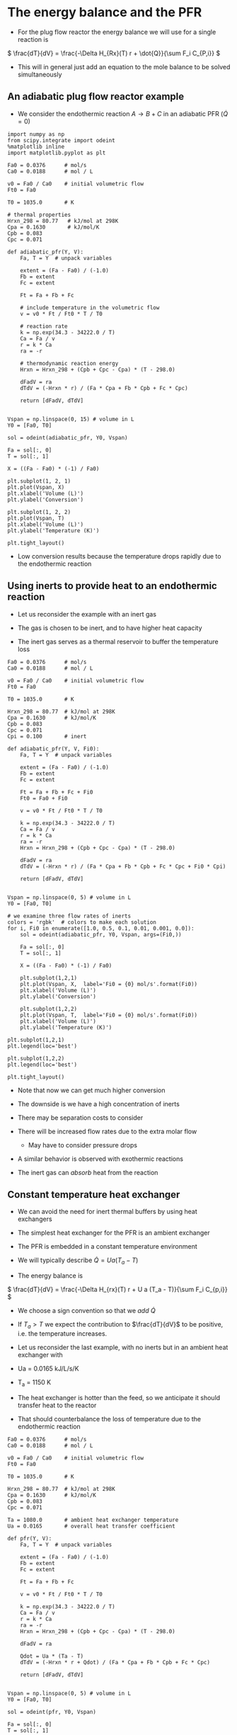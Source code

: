 
#+OX-IPYNB-KEYWORD-METADATA: keywords
#+KEYWORDS: energy balance, pfr

* The energy balance and the PFR
- For the plug flow reactor the energy balance we will use for a single reaction is

\( \frac{dT}{dV} = \frac{-\Delta H_{Rx}(T) r + \dot{Q}}{\sum F_i C_{P,i}} \)



#+attr_org: :width 300
[[ghss:./images/differential-pfr-eb.png]]



- This will in general just add an equation to the mole balance to be solved simultaneously

** An adiabatic plug flow reactor example

- We consider the endothermic reaction $A \rightarrow B + C$ in an adiabatic PFR (\(\dot{Q} = 0\))

# adapted from Fogler page 504

#+BEGIN_SRC ipython :session :results output drawer
import numpy as np
from scipy.integrate import odeint
%matplotlib inline
import matplotlib.pyplot as plt

Fa0 = 0.0376      # mol/s
Ca0 = 0.0188      # mol / L

v0 = Fa0 / Ca0    # initial volumetric flow
Ft0 = Fa0

T0 = 1035.0       # K

# thermal properties
Hrxn_298 = 80.77   # kJ/mol at 298K
Cpa = 0.1630       # kJ/mol/K
Cpb = 0.083
Cpc = 0.071
#+END_SRC



#+BEGIN_SRC ipython :session :results output drawer
def adiabatic_pfr(Y, V):
    Fa, T = Y  # unpack variables

    extent = (Fa - Fa0) / (-1.0)
    Fb = extent
    Fc = extent

    Ft = Fa + Fb + Fc

    # include temperature in the volumetric flow
    v = v0 * Ft / Ft0 * T / T0

    # reaction rate
    k = np.exp(34.3 - 34222.0 / T)
    Ca = Fa / v
    r = k * Ca
    ra = -r

    # thermodynamic reaction energy
    Hrxn = Hrxn_298 + (Cpb + Cpc - Cpa) * (T - 298.0)

    dFadV = ra
    dTdV = (-Hrxn * r) / (Fa * Cpa + Fb * Cpb + Fc * Cpc)

    return [dFadV, dTdV]


Vspan = np.linspace(0, 15) # volume in L
Y0 = [Fa0, T0]

sol = odeint(adiabatic_pfr, Y0, Vspan)

Fa = sol[:, 0]
T = sol[:, 1]

X = ((Fa - Fa0) * (-1) / Fa0)
#+END_SRC



#+BEGIN_SRC ipython :session :results output drawer
plt.subplot(1, 2, 1)
plt.plot(Vspan, X)
plt.xlabel('Volume (L)')
plt.ylabel('Conversion')

plt.subplot(1, 2, 2)
plt.plot(Vspan, T)
plt.xlabel('Volume (L)')
plt.ylabel('Temperature (K)')

plt.tight_layout()
#+END_SRC

#+RESULTS:
:RESULTS:
[[file:ipython-inline-images/ob-ipython-af078dba74f062abb8ccc6731a119345.png]]
:END:


- Low conversion results because the temperature drops rapidly due to the endothermic reaction

** Using inerts to provide heat to an endothermic reaction

- Let us reconsider the example with an inert gas

- The gas is chosen to be inert, and to have  higher heat capacity

- The inert gas serves as a thermal reservoir to buffer the temperature loss

#+BEGIN_SRC ipython :session :results output drawer
Fa0 = 0.0376      # mol/s
Ca0 = 0.0188      # mol / L

v0 = Fa0 / Ca0    # initial volumetric flow
Ft0 = Fa0

T0 = 1035.0       # K

Hrxn_298 = 80.77  # kJ/mol at 298K
Cpa = 0.1630      # kJ/mol/K
Cpb = 0.083
Cpc = 0.071
Cpi = 0.100       # inert
#+END_SRC



#+BEGIN_SRC ipython :session :results output drawer
def adiabatic_pfr(Y, V, Fi0):
    Fa, T = Y  # unpack variables

    extent = (Fa - Fa0) / (-1.0)
    Fb = extent
    Fc = extent

    Ft = Fa + Fb + Fc + Fi0
    Ft0 = Fa0 + Fi0

    v = v0 * Ft / Ft0 * T / T0

    k = np.exp(34.3 - 34222.0 / T)
    Ca = Fa / v
    r = k * Ca
    ra = -r
    Hrxn = Hrxn_298 + (Cpb + Cpc - Cpa) * (T - 298.0)

    dFadV = ra
    dTdV = (-Hrxn * r) / (Fa * Cpa + Fb * Cpb + Fc * Cpc + Fi0 * Cpi)

    return [dFadV, dTdV]


Vspan = np.linspace(0, 5) # volume in L
Y0 = [Fa0, T0]
#+END_SRC


#+BEGIN_SRC ipython :session :results output drawer
# we examine three flow rates of inerts
colors = 'rgbk'  # colors to make each solution
for i, Fi0 in enumerate([1.0, 0.5, 0.1, 0.01, 0.001, 0.0]):
    sol = odeint(adiabatic_pfr, Y0, Vspan, args=(Fi0,))

    Fa = sol[:, 0]
    T = sol[:, 1]

    X = ((Fa - Fa0) * (-1) / Fa0)

    plt.subplot(1,2,1)
    plt.plot(Vspan, X,  label='Fi0 = {0} mol/s'.format(Fi0))
    plt.xlabel('Volume (L)')
    plt.ylabel('Conversion')

    plt.subplot(1,2,2)
    plt.plot(Vspan, T,  label='Fi0 = {0} mol/s'.format(Fi0))
    plt.xlabel('Volume (L)')
    plt.ylabel('Temperature (K)')

plt.subplot(1,2,1)
plt.legend(loc='best')

plt.subplot(1,2,2)
plt.legend(loc='best')

plt.tight_layout()
#+END_SRC

#+RESULTS:
:RESULTS:
[[file:ipython-inline-images/ob-ipython-ec2c1c7d4fb12960018fd1d15b44d62f.png]]
:END:


- Note that now we can get much higher conversion

- The downside is we have a high concentration of inerts

- There may be separation costs to consider

- There will be increased flow rates due to the extra molar flow
  - May have to consider pressure drops

- A similar behavior is observed with exothermic reactions

- The inert gas can /absorb/ heat from the reaction

** Constant temperature heat exchanger

- We can avoid the need for inert thermal buffers by using heat exchangers

- The simplest heat exchanger for the PFR is an ambient exchanger

- The PFR is embedded in a constant temperature environment

- We will typically describe $\dot{Q} = U a (T_a - T)$

- The energy balance is

\( \frac{dT}{dV} = \frac{-\Delta H_{rx}(T) r + U a (T_a - T)}{\sum F_i C_{p,i}} \)

- We choose a sign convention so that we /add/ $\dot{Q}$

- If $T_a > T$ we expect the contribution to $\frac{dT}{dV}$ to be positive, i.e. the temperature increases.

- Let us reconsider the last example, with no inerts but in an ambient heat exchanger with

- Ua = 0.0165 kJ/L/s/K

- T_a = 1150 K

- The heat exchanger is hotter than the feed, so we anticipate it should transfer heat to the reactor

- That should counterbalance the loss of temperature due to the endothermic reaction

#+BEGIN_SRC ipython :session :results output drawer
Fa0 = 0.0376      # mol/s
Ca0 = 0.0188      # mol / L

v0 = Fa0 / Ca0    # initial volumetric flow
Ft0 = Fa0

T0 = 1035.0       # K

Hrxn_298 = 80.77  # kJ/mol at 298K
Cpa = 0.1630      # kJ/mol/K
Cpb = 0.083
Cpc = 0.071

Ta = 1080.0       # ambient heat exchanger temperature
Ua = 0.0165       # overall heat transfer coefficient
#+END_SRC



#+BEGIN_SRC ipython :session :results output drawer
def pfr(Y, V):
    Fa, T = Y  # unpack variables

    extent = (Fa - Fa0) / (-1.0)
    Fb = extent
    Fc = extent

    Ft = Fa + Fb + Fc

    v = v0 * Ft / Ft0 * T / T0

    k = np.exp(34.3 - 34222.0 / T)
    Ca = Fa / v
    r = k * Ca
    ra = -r
    Hrxn = Hrxn_298 + (Cpb + Cpc - Cpa) * (T - 298.0)

    dFadV = ra

    Qdot = Ua * (Ta - T)
    dTdV = (-Hrxn * r + Qdot) / (Fa * Cpa + Fb * Cpb + Fc * Cpc)

    return [dFadV, dTdV]


Vspan = np.linspace(0, 5) # volume in L
Y0 = [Fa0, T0]

sol = odeint(pfr, Y0, Vspan)

Fa = sol[:, 0]
T = sol[:, 1]

X = ((Fa - Fa0) * (-1) / Fa0)
#+END_SRC



#+BEGIN_SRC ipython :session :results output drawer
plt.subplot(1,2,1)
plt.plot(Vspan, X)
plt.xlabel('Volume (L)')
plt.ylabel('Conversion')

plt.subplot(1,2,2)
plt.plot(Vspan, T)
plt.xlabel('Volume (L)')
plt.ylabel('Temperature (K)')

plt.tight_layout()
#+END_SRC

#+RESULTS:
:RESULTS:
[[file:ipython-inline-images/ob-ipython-cb032badc55ca9f9e41f83f72f488492.png]]
:END:


- Note that now we get complete conversion at a low reactor volume

- There is initially a drop in temperature where the reaction rate is fast near the entrance of the reactor

- As the rate slows due to consumption of A, the temperature increases until it is the same as the ambient heat exchanger

- Ambient heat exchangers are simple, but not particularly efficient
  - Energy goes into heating the entire stream

** Shell and tube cocurrent heat exchanger

- A more sophisticated heat exchanger is a shell and tube design

- We first consider the cocurrent design



#+attr_org: :width 300
[[ghss:./images/cocurrent-tube-shell.png]]



- The temperature in the shell is not constant, it changes down the length of the tube

- That means we need another equation for the temperature in the shell

- All the heat that goes into the tube must come from the shell

- So our energy balance on the shell becomes

\( \frac{dT_{shell}}{dV} = \frac{-\dot{Q}}{\dot{m} C_{p,coolant}} \)

  - where $\dot{m}$ is the mass flow of coolant
  - $C_{p,coolant}$ is the heat capacity (on mass basis of coolant)
  - $T$  is the tube temperature

- This simply adds a third equation

- It is coupled to the energy balance of the tube through $T$

- Let us use a molar flow rate of 1 mol / s coolant with a heat capacity of 0.0345 kJ / mol / K in a cocurrent tube and shell reactor

- This is still a set of ordinary differential equations, with initial conditions on each variable.

#+BEGIN_SRC ipython :session :results output drawer
Fa0 = 0.0376      # mol/s
Ca0 = 0.0188      # mol / L

v0 = Fa0 / Ca0    # initial volumetric flow
Ft0 = Fa0

T0 = 1035.0       # K

Hrxn_298 = 80.77  # kJ/mol at 298K
Cpa = 0.1630      # kJ/mol/K
Cpb = 0.083
Cpc = 0.071

Tshell0 = 1150.0    # ambient heat exchanger temperature
Ua = 0.0165         # overall heat transfer coefficient
mdot = 1.0          # mol/s coolant flow rate
Cpcoolant = 0.0345  # Heat capacity of coolant
#+END_SRC

#+BEGIN_SRC ipython :session :results output drawer
def pfr(Y, V):
    Fa, T, Tshell = Y  # unpack variables

    extent = (Fa - Fa0) / (-1.0)
    Fb = extent
    Fc = extent

    Ft = Fa + Fb + Fc

    v = v0 * Ft / Ft0 * T / T0

    k = np.exp(34.3 - 34222.0 / T)
    Ca = Fa / v
    r = k * Ca
    ra = -r
    Hrxn = Hrxn_298 + (Cpb + Cpc - Cpa) * (T - 298.0)

    dFadV = ra

    Qdot = Ua * (Tshell - T)
    dTdV = (-Hrxn * r + Qdot) / (Fa * Cpa + Fb * Cpb + Fc * Cpc)
    dTshelldV = -Qdot / (mdot * Cpcoolant)

    return [dFadV, dTdV, dTshelldV]

Vspan = np.linspace(0, 5) # volume in L
Y0 = [Fa0, T0, Tshell0]
sol = odeint(pfr, Y0, Vspan)

Fa = sol[:, 0]
T = sol[:, 1]
Tshell = sol[:, 2]
X = ((Fa - Fa0) * (-1) / Fa0)
#+END_SRC


#+BEGIN_SRC ipython :session :results output drawer
plt.subplot(1,2,1)
plt.plot(Vspan, X)
plt.xlabel('Volume (L)')
plt.ylabel('Conversion')

plt.subplot(1,2,2)
plt.plot(Vspan, T, label='Tube')
plt.plot(Vspan, Tshell, label='Shell')
plt.xlabel('Volume (L)')
plt.ylabel('Temperature (K)')
plt.legend(loc='best')

plt.tight_layout()
#+END_SRC

#+RESULTS:
:RESULTS:
[[file:ipython-inline-images/ob-ipython-9e77782582159492ba1badae1a26deb4.png]]
:END:

- You can see the shell temperature decreases along the volume

- The tube temperature initially dips slightly, then increases until the tube and shell temperatures are the same

- At that point, there is no heat transfer between them

** Shell and tube countercurrent heat exchanger                    :optional:

- Counter-current heat exchangers use heat more efficiently than co-current exchangers



#+attr_org: :width 300
[[ghss:./images/counter-current-tube-shell.png]]


- You provide the greatest heat transfer where it is needed
  - For an endothermic reaction this is where the reactor is coldest
  - If you are cooling, this is where the reactor is the hottest

- However, they are much harder problems to solve because we have:

\begin{align*}
F_A(0) &=& F_{A0} \\
T(V=0) &=& T_0 \\
T_{shell}(V=L) &=& T_{shell,inlet}
\end{align*}

- In other words, we do not have an initial value problem anymore!

- We have a boundary value problem

- It is also the case that the energy balance on the shell is different than the cocurrent case by a sign change

- This happens because the flow is going in the opposite direction as in the tube

\( \frac{dT_{shell}}{dV} = \frac{\dot{Q}}{\dot{m} C_{p,coolant}} \)

- Solving boundary value problems is generally difficult

- A notable weakness in Python at the moment is the lack of strong boundary value problem solvers

- Pycse has some capabilities for solving BVPs, but not this one

- We use a simple, iterative shooting method here

#+BEGIN_SRC ipython :session :results output drawer
import numpy as np
import matplotlib.pyplot as plt

Fa0 = 0.0376      # mol/s
Ca0 = 0.0188      # mol / L

v0 = Fa0 / Ca0    # initial volumetric flow
Ft0 = Fa0

T0 = 1035.0       # K

Hrxn_298 = 80.77  # kJ/mol at 298K
Cpa = 0.1630      # kJ/mol/K
Cpb = 0.083
Cpc = 0.071

Tshell0 = 1100.0    # ambient heat exchanger temperature
Ua = 0.0165         # overall heat transfer coefficient
mdot = 1.0          # mol/s coolant flow rate
Cpcoolant = 0.0345  # Heat capacity of coolant


def pfr(Y, V):
    Fa, T, Tshell = Y

    extent = (Fa - Fa0) / (-1.0)
    Fb = extent
    Fc = extent

    Ft = Fa + Fb + Fc

    v = v0 * Ft / Ft0 * T / T0

    k = np.exp(34.3 - 34222.0 / T)
    Ca = Fa / v
    r = k * Ca
    ra = -r
    Hrxn = Hrxn_298 + (Cpb + Cpc - Cpa) * (T - 298.0)

    dFadV = ra

    Qdot = Ua * (Tshell - T)
    dTdV = (-Hrxn * r + Qdot) / (Fa * Cpa + Fb * Cpb + Fc * Cpc)
    dTshelldV = Qdot / (mdot * Cpcoolant)

    return [dFadV, dTdV, dTshelldV]

Vspan = np.linspace(0, 5, 100)  # volume in L

# you have to manually iterate on this value until Tshell[-1] == 1250
#Ta_guess = 1020  # for 0.5 mol/s coolant
Ta_guess = 1012   # for 1 mol/s coolant
Y0 = [Fa0, T0, Ta_guess]

from scipy.integrate import odeint
sol = odeint(pfr, Y0, Vspan)

Fa = sol[:, 0]
T = sol[:, 1]
Tshell = sol[:, 2]
print(Tshell[-1])
X = ((Fa - Fa0) * (-1) / Fa0)

plt.subplot(1, 2, 1)
plt.plot(Vspan, X)
plt.xlabel('Volume (L)')
plt.ylabel('Conversion')

plt.subplot(1, 2, 2)
plt.plot(Vspan, T, label='Tube')
plt.plot(Vspan, Tshell, label='Shell')
plt.xlabel('Volume (L)')
plt.ylabel('Temperature (K)')
plt.legend(loc='best')

plt.tight_layout()
#+END_SRC

#+RESULTS:
:RESULTS:
1100.06504981
[[file:ipython-inline-images/ob-ipython-d2fd20194f0a54059ddb700eb93f6fa4.png]]
:END:

- This is a difficult problem to solve
  - There is a steep change in T in the tube at the entrance

- The shooting method is not ideal
  - It is not always stable

- But you need an initial guess for the solution otherwise
  - The solution does not have an intuitive form so it is hard to guess
